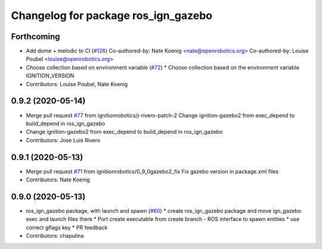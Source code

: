 ^^^^^^^^^^^^^^^^^^^^^^^^^^^^^^^^^^^^
Changelog for package ros_ign_gazebo
^^^^^^^^^^^^^^^^^^^^^^^^^^^^^^^^^^^^

Forthcoming
-----------
* Add dome + melodic to CI (`#126 <https://github.com/ignitionrobotics/ros_ign/issues/126>`_)
  Co-authored-by: Nate Koenig <nate@openrobotics.org>
  Co-authored-by: Louise Poubel <louise@openrobotics.org>
* Choose collection based on environment variable (`#72 <https://github.com/ignitionrobotics/ros_ign/issues/72>`_)
  * Choose collection based on the environment variable IGNITION_VERSION
* Contributors: Louise Poubel, Nate Koenig

0.9.2 (2020-05-14)
------------------
* Merge pull request `#77 <https://github.com/osrf/ros_ign/issues/77>`_ from ignitionrobotics/j-rivero-patch-2
  Change ignition-gazebo2 from exec_depend to build_depend in ros_ign_gazebo
* Change ignition-gazebo2 from exec_depend to build_depend in ros_ign_gazebo
* Contributors: Jose Luis Rivero

0.9.1 (2020-05-13)
------------------
* Merge pull request `#71 <https://github.com/osrf/ros_ign/issues/71>`_ from ignitionrobotics/0_9_0gazebo2_fix
  Fix gazebo version in package.xml files
* Contributors: Nate Koenig

0.9.0 (2020-05-13)
------------------
* ros_ign_gazebo package, with launch and spawn (`#60 <https://github.com/ignitionrobotics/ros_ign/issues/60>`_)
  * create ros_ign_gazebo package and move ign_gazebo exec and launch files there
  * Port create executable from create branch - ROS interface to spawn entities
  * use correct gflags key
  * PR feedback
* Contributors: chapulina
